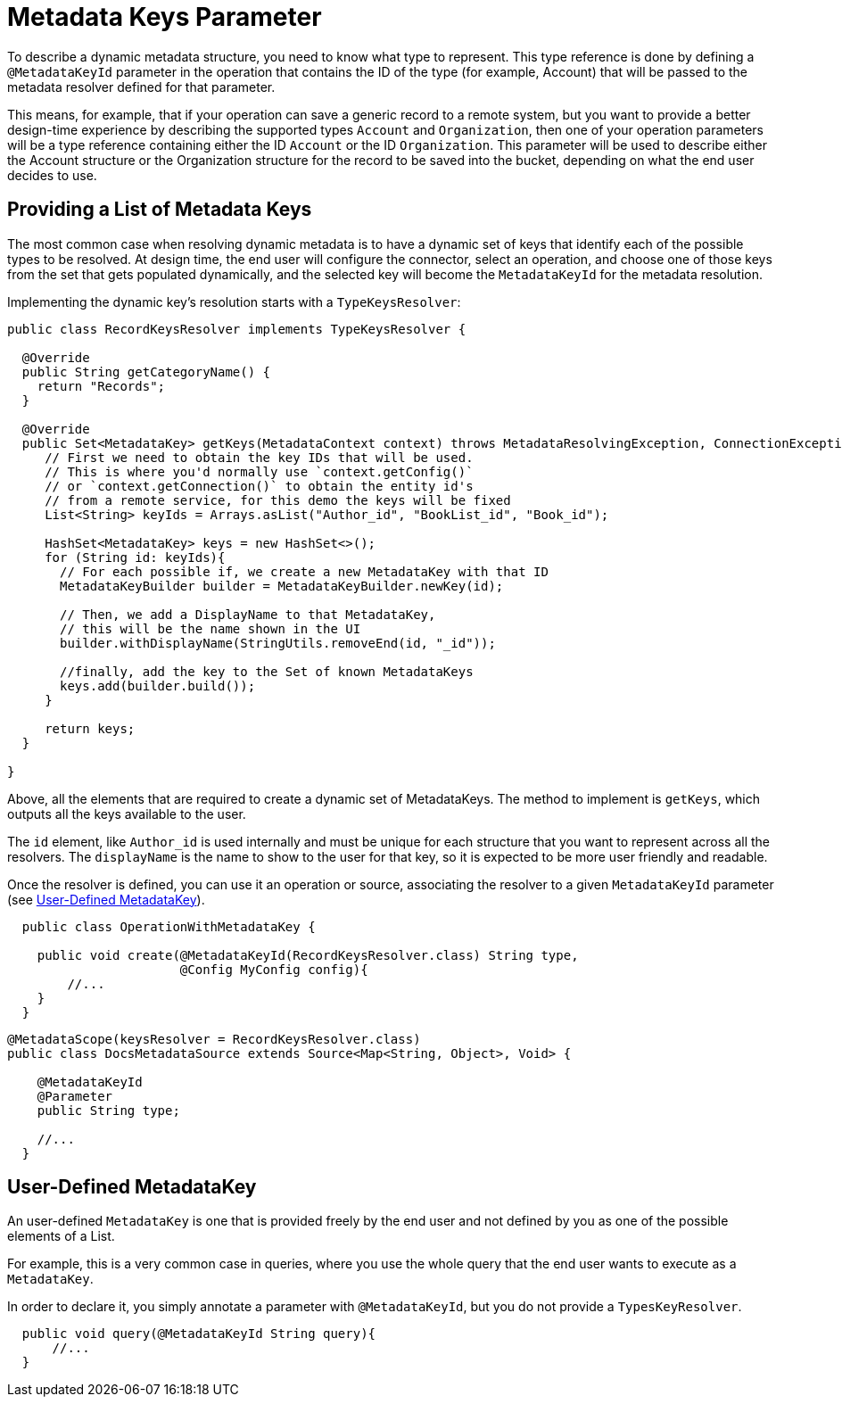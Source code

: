 = Metadata Keys Parameter
:keywords: mule, sdk, metadata, datasense, keys, type

//TODO: 1.1 ONLY? NO 1.0 VERSION?
To describe a dynamic metadata structure, you need to know what type to represent. This type reference is done by defining a `@MetadataKeyId` parameter in the operation that contains the ID of the type (for example, Account) that will be passed to the metadata resolver defined for that parameter.

This means, for example, that if your operation can save a generic record to a remote system, but you want to provide a better design-time experience by describing the supported types `Account` and `Organization`, then one of your operation parameters will be a type reference containing either the ID `Account` or the ID `Organization`.
This parameter will be used to describe either the Account structure or the Organization structure for the record to be saved into the bucket, depending on what the end user decides to use.

== Providing a List of Metadata Keys

The most common case when resolving dynamic metadata is to have a dynamic
set of keys that identify each of the possible types to be resolved. At design time, the end user will configure the connector, select an operation, and choose one of those keys from the set that gets populated dynamically, and the selected key will become the `MetadataKeyId` for the metadata resolution.

Implementing the dynamic key's resolution starts with a `TypeKeysResolver`:

[source,java,linenums]
----
public class RecordKeysResolver implements TypeKeysResolver {

  @Override
  public String getCategoryName() {
    return "Records";
  }

  @Override
  public Set<MetadataKey> getKeys(MetadataContext context) throws MetadataResolvingException, ConnectionException {
     // First we need to obtain the key IDs that will be used.
     // This is where you'd normally use `context.getConfig()`
     // or `context.getConnection()` to obtain the entity id's
     // from a remote service, for this demo the keys will be fixed
     List<String> keyIds = Arrays.asList("Author_id", "BookList_id", "Book_id");

     HashSet<MetadataKey> keys = new HashSet<>();
     for (String id: keyIds){
       // For each possible if, we create a new MetadataKey with that ID
       MetadataKeyBuilder builder = MetadataKeyBuilder.newKey(id);

       // Then, we add a DisplayName to that MetadataKey,
       // this will be the name shown in the UI
       builder.withDisplayName(StringUtils.removeEnd(id, "_id"));

       //finally, add the key to the Set of known MetadataKeys
       keys.add(builder.build());
     }

     return keys;
  }

}
----

Above, all the elements that are required to create a dynamic set of MetadataKeys. The method to implement is `getKeys`, which outputs all the keys available to the user.

The `id` element, like `Author_id` is used internally and must be unique for each structure that you want to represent across all the resolvers. The `displayName` is the name to show to the user for that key, so it is expected to be more user friendly and readable.

// _TODO Fix broken Image
// image::metadata/keys_single_drop.png[MetadataKeys Single Level Dropdown]

Once the resolver is defined, you can use it an operation or source, associating the resolver to a given `MetadataKeyId` parameter (see <<user_metadatakey, User-Defined MetadataKey>>).

[source,java,linenums]
----
  public class OperationWithMetadataKey {

    public void create(@MetadataKeyId(RecordKeysResolver.class) String type,
                       @Config MyConfig config){
        //...
    }
  }
----


[source,java,linenums]
----
@MetadataScope(keysResolver = RecordKeysResolver.class)
public class DocsMetadataSource extends Source<Map<String, Object>, Void> {

    @MetadataKeyId
    @Parameter
    public String type;

    //...
  }
----

//TODO multilevel metadata keys

[user_metadatakey]
== User-Defined MetadataKey

An user-defined `MetadataKey` is one that is provided freely by the end user and not defined by you as one of the possible elements of a List.

For example, this is a very common case in queries, where you use the whole query
that the end user wants to execute as a `MetadataKey`.

In order to declare it, you simply annotate a parameter with `@MetadataKeyId`, but you do not provide a `TypesKeyResolver`.

[source,java,linenums]
----
  public void query(@MetadataKeyId String query){
      //...
  }
----
